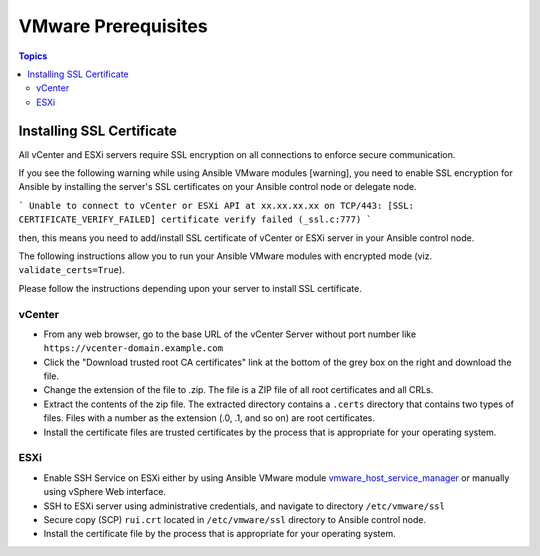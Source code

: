 .. _vmware_requirements:

********************
VMware Prerequisites
********************

.. contents:: Topics


Installing SSL Certificate
==========================

All vCenter and ESXi servers require SSL encryption on all connections to enforce secure communication.

If you see the following warning while using Ansible VMware modules [warning], you need to enable SSL encryption for Ansible by installing the server's SSL certificates on your Ansible control node or delegate node.

```
Unable to connect to vCenter or ESXi API at xx.xx.xx.xx on TCP/443: [SSL: CERTIFICATE_VERIFY_FAILED] certificate verify failed (_ssl.c:777)
```

then, this means you need to add/install SSL certificate of vCenter or ESXi server in your Ansible control node.

The following instructions allow you to run your Ansible VMware modules with encrypted mode (viz. ``validate_certs=True``).

Please follow the instructions depending upon your server to install SSL certificate.

vCenter
-------

* From any web browser, go to the base URL of the vCenter Server without port number like ``https://vcenter-domain.example.com``

* Click the "Download trusted root CA certificates" link at the bottom of the grey box on the right and download the file.

* Change the extension of the file to .zip. The file is a ZIP file of all root certificates and all CRLs.

* Extract the contents of the zip file. The extracted directory contains a ``.certs`` directory that contains two types of files. Files with a number as the extension (.0, .1, and so on) are root certificates.

* Install the certificate files are trusted certificates by the process that is appropriate for your operating system.



ESXi
----

* Enable SSH Service on ESXi either by using Ansible VMware module `vmware_host_service_manager <https://github.com/ansible/ansible/blob/devel/lib/ansible/modules/cloud/vmware/vmware_host_config_manager.py>`_ or manually using vSphere Web interface.

* SSH to ESXi server using administrative credentials, and navigate to directory ``/etc/vmware/ssl``

* Secure copy (SCP) ``rui.crt`` located in ``/etc/vmware/ssl`` directory to Ansible control node.

* Install the certificate file by the process that is appropriate for your operating system.
